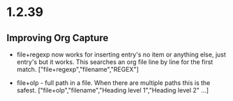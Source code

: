 * 1.2.39
** Improving Org Capture
   - file+regexp now works for inserting entry's
   	 no item or anything else, just entry's but it works.
   	 This searches an org file line by line for the first match.
   	 ["file+regexp","filename","REGEX"]

   - file+olp - full path in a file. When there are multiple paths
     this is the safest.
     ["file+olp","filename","Heading level 1","Heading level 2" ...]
